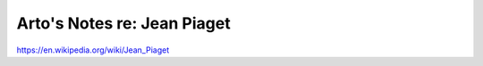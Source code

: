 ****************************
Arto's Notes re: Jean Piaget
****************************

https://en.wikipedia.org/wiki/Jean_Piaget
